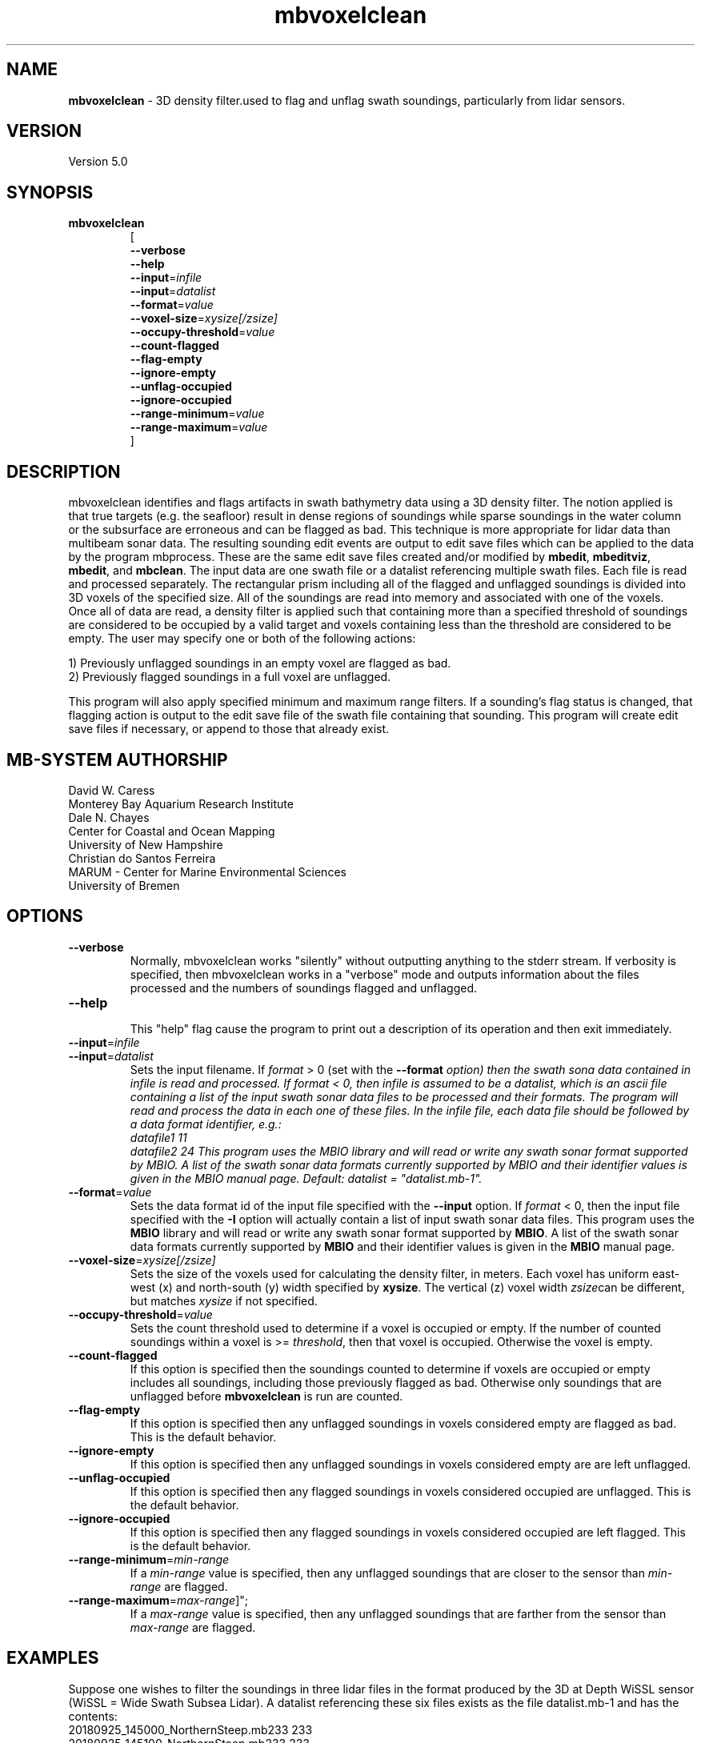 .TH mbvoxelclean 1 "9 October 2018" "MB-System 5.0" "MB-System 5.0"
.SH NAME
\fBmbvoxelclean\fP \- 3D density filter.used to flag and unflag swath soundings,
particularly from lidar sensors.

.SH VERSION
Version 5.0

.SH SYNOPSIS
.TP
\fBmbvoxelclean\fP
.br
[
.br
\fB\-\-verbose\fP
.br
\fB\-\-help\fP
.br
\fB\-\-input\fP=\fIinfile\fP
.br
\fB\-\-input\fP=\fIdatalist\fP
.br
\fB\-\-format\fP=\fIvalue\fP
.br
\fB\-\-voxel-size\fP=\fIxysize[/zsize]\fP
.br
\fB\-\-occupy-threshold\fP=\fIvalue\fP
.br
\fB\-\-count-flagged\fP
.br
\fB\-\-flag-empty\fP
.br
\fB\-\-ignore-empty\fP
.br
\fB\-\-unflag-occupied\fP
.br
\fB\-\-ignore-occupied\fP
.br
\fB\-\-range-minimum\fP=\fIvalue\fP
.br
\fB\-\-range-maximum\fP=\fIvalue\fP
.br
]

.SH DESCRIPTION
mbvoxelclean identifies and flags artifacts in swath bathymetry data
using a 3D density filter. The notion applied is that true targets
(e.g. the seafloor) result in dense regions of soundings while sparse soundings
in the water column or the subsurface are erroneous and can be flagged as bad.
This technique is more appropriate for lidar data than multibeam sonar data.
The resulting sounding edit events are output to edit save files which can be
applied to the data by the program mbprocess. These are the same edit save
files created and/or modified by \fBmbedit\fP, \fBmbeditviz\fP, \fBmbedit\fP,
and \fBmbclean\fP. The input data are one swath file or a datalist referencing
multiple swath files. Each file is read and processed separately.
The rectangular prism including all of the flagged and unflagged soundings
is divided into 3D voxels of the specified size. All of the soundings are
read into memory and associated with one of the voxels. Once all of
data are read, a density filter is applied such that containing more than a
specified threshold of soundings are considered to be occupied by a valid target and
voxels containing less than the threshold are considered to be empty.
The user may specify one or both of the following actions:

  1) Previously unflagged soundings in an empty voxel are flagged as bad.
  2) Previously flagged soundings in a full voxel are unflagged.

This program will also apply specified minimum and maximum range filters.
If a sounding's flag status is changed, that flagging action is output
to the edit save file of the swath file containing that sounding. This
program will create edit save files if necessary, or append to those that
already exist.

.SH MB-SYSTEM AUTHORSHIP
David W. Caress
.br
  Monterey Bay Aquarium Research Institute
.br
Dale N. Chayes
.br
  Center for Coastal and Ocean Mapping
.br
  University of New Hampshire
.br
Christian do Santos Ferreira
.br
  MARUM - Center for Marine Environmental Sciences
.br
  University of Bremen

.SH OPTIONS
.TP
\fB\-\-verbose\fP
Normally, mbvoxelclean works "silently" without outputting anything to the stderr
stream.  If verbosity is specified, then mbvoxelclean works in a "verbose" mode and
outputs information about the files processed and the numbers of soundings flagged
and unflagged.
.TP
\fB\-\-help\fP
.br
This  "help" flag cause the program to print out a description of its operation and then exit immediately.
.TP
\fB\-\-input\fP=\fIinfile\fP
.TP
\fB\-\-input\fP=\fIdatalist\fP
.br
Sets the input filename. If \fIformat\fP > 0 (set with the  \fB\-\-format\fI option)  then the
swath sona data contained in infile is read and processed. If format < 0,
then infile is assumed to be a datalist, which is an ascii file containing a list of the input
swath sonar data files to be processed and their formats.  The program will
read and process the data in each one of these files. In
the infile file, each data file should be followed by a data format identifier, e.g.:
     datafile1 11
     datafile2 24
This program uses the MBIO library and will read or write any swath sonar
format supported by MBIO. A list of the swath sonar data formats currently
supported by MBIO and their identifier values is given in the MBIO manual
page. Default: \fIdatalist\fP = "datalist.mb-1".
.TP
\fB\-\-format\fP=\fIvalue\fP
.br
Sets the data format id of the input file specified with the \fB\-\-input\fP option.
If \fIformat\fP < 0, then the input file specified
with the \fB\-I\fP option will actually contain a list of input swath sonar
data files. This program uses the \fBMBIO\fP library
and will read or write any swath sonar
format supported by \fBMBIO\fP. A list of the swath sonar data formats
currently supported by \fBMBIO\fP and their identifier values
is given in the \fBMBIO\fP manual page.
.TP
\fB\-\-voxel-size\fP=\fIxysize[/zsize]\fP
.br
Sets the size of the voxels used for calculating the density filter, in meters.
Each voxel has uniform east-west (x) and north-south (y) width specified by
\fBxysize\fP. The vertical (z) voxel width \fIzsize\fPcan be different, but
matches \fIxysize\fP if not specified.
.TP
\fB\-\-occupy-threshold\fP=\fIvalue\fP
.br
Sets the count threshold used to determine if a voxel is occupied or empty. If
the number of counted soundings within a voxel is >= \fIthreshold\fP, then that
voxel is occupied. Otherwise the voxel is empty.
.TP
\fB\-\-count-flagged\fP
.br
If this option is specified then the soundings counted to determine if voxels
are occupied or empty includes all soundings, including those previously flagged
as bad. Otherwise only soundings that are unflagged before \fBmbvoxelclean\fP
is run are counted.
.TP
\fB\-\-flag-empty\fP
.br
If this option is specified then any unflagged soundings in voxels considered
empty are flagged as bad. This is the default behavior.
.TP
\fB\-\-ignore-empty\fP
.br
If this option is specified then any unflagged soundings in voxels considered
empty are are left unflagged.
.TP
\fB\-\-unflag-occupied\fP
.br
If this option is specified then any flagged soundings in voxels considered
occupied are unflagged. This is the default behavior.
.TP
\fB\-\-ignore-occupied\fP
.br
If this option is specified then any flagged soundings in voxels considered
occupied are left flagged. This is the default behavior.
.TP
\fB\-\-range-minimum\fP=\fImin-range\fP
.br
If a \fImin-range\fP value is specified, then any unflagged soundings that are
closer to the sensor than \fImin-range\fP are flagged.
.TP
\fB\-\-range-maximum\fP=\fImax-range\fP]";
.br
If a \fImax-range\fP value is specified, then any unflagged soundings that are
farther from the sensor than \fImax-range\fP are flagged.

.SH EXAMPLES
Suppose one wishes to filter the soundings in three lidar files in the format
produced by the 3D at Depth WiSSL sensor (WiSSL = Wide Swath Subsea Lidar).
A datalist referencing these six files exists as the file datalist.mb-1 and
has the contents:
  20180925_145000_NorthernSteep.mb233 233
  20180925_145100_NorthernSteep.mb233 233
  20180925_145200_NorthernSteep.mb233 233
.br
Use the following to apply a density filter to each of these files using voxels
that are 0.04 m X 0.04 m X 0.04 m and an occupy threshold of 5. This command
causes \fBmbvoxelclean\fP to flag any soundings found in voxels containing less
than 5 valid soundings.


  mbvoxelclean --input=datalist.mb-1  \\
    \-\-voxel-size=0.04/0.04 \\
    \-\-occupy-threshold=5 \\
    \-\-flag-empty \\
    \-\-verbose

The verbose output looks like:

  Program mbvoxelclean
  Version $Id:  $
  MB-system Version 5.6.002
  ---------------------------------
  Processing 20180925_145000_NorthernSteep.mb233...
  	Actually reading 20180925_145000_NorthernSteep.mb233.fbt...
  	Opening edit save file...
  5454 survey data records processed
  4362859 beams good originally
  25495 beams flagged originally
  8701246 beams null originally
  2615 beams flagged by density filter
  0 beams unflagged by density filter
  0 beams flagged by minimum range filter
  0 beams unflagged by maximum range filter
  ---------------------------------
  Processing 20180925_145100_NorthernSteep.mb233...
  	Actually reading 20180925_145100_NorthernSteep.mb233.fbt...
  	Opening edit save file...
  5452 survey data records processed
  4361125 beams good originally
  24250 beams flagged originally
  8699425 beams null originally
  3051 beams flagged by density filter
  0 beams unflagged by density filter
  0 beams flagged by minimum range filter
  0 beams unflagged by maximum range filter
  ---------------------------------
  Processing 20180925_145200_NorthernSteep.mb233...
  	Actually reading 20180925_145200_NorthernSteep.mb233.fbt...
  	Opening edit save file...
  5453 survey data records processed
  4361528 beams good originally
  30589 beams flagged originally
  8695083 beams null originally
  17709 beams flagged by density filter
  0 beams unflagged by density filter
  0 beams flagged by minimum range filter
  0 beams unflagged by maximum range filter

  ---------------------------------
  MBvoxelclean Processing Totals:
  ---------------------------------
  3 total swath data files processed
  16359 total survey data records processed
  13085512 total beams good originally
  80334 total beams flagged originally
  26095754 total beams null originally
  0 total beams flagged in old esf file
  0 total beams unflagged in old esf file
  23375 total beams flagged by density filter
  0 total beams unflagged by density filter
  0 total beams flagged by minimum range filter
  0 total beams unflagged by maximum range filter

.br

.SH SEE ALSO
\fBmbsystem\fP(1), \fBmbedit\fP(1),
\fBmbinfo\fP(1) \fBmbprocess\fP(1),

.SH BUGS
Hay errores aqui.
